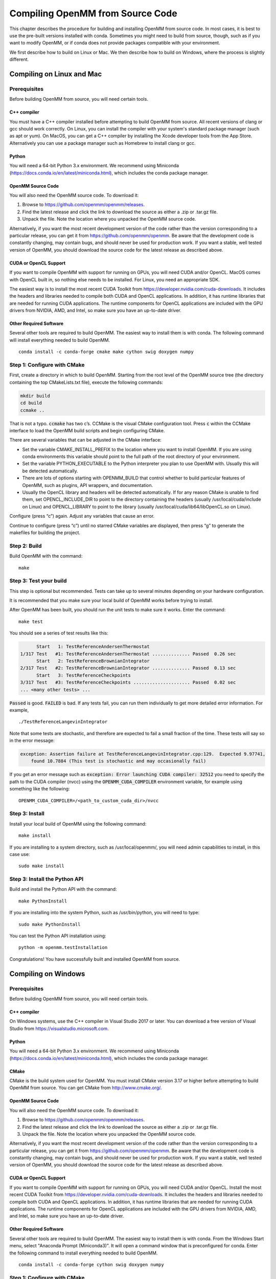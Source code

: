 .. _compiling-openmm-from-source-code:

Compiling OpenMM from Source Code
#################################

This chapter describes the procedure for building and installing OpenMM from
source code.  In most cases, it is best to use the pre-built versions installed
with conda.  Sometimes you might need to build from source, though, such as if
you want to modify OpenMM, or if conda does not provide packages compatible with
your environment.

We first describe how to build on Linux or Mac.  We then describe how to build
on Windows, where the process is slightly different.

.. _compiling-openmm-from-source-linux:

Compiling on Linux and Mac
**************************

Prerequisites
=============

Before building OpenMM from source, you will need certain tools.

C++ compiler
------------

You must have a C++ compiler installed before attempting to build OpenMM from
source.  All recent versions of clang or gcc should work correctly.  On Linux,
you can install the compiler with your system's standard package manager (such
as apt or yum).  On MacOS, you can get a C++ compiler by installing the Xcode
developer tools from the App Store.  Alternatively you can use a package manager
such as Homebrew to install clang or gcc.

Python
------

You will need a 64-bit Python 3.x environment.  We recommend using Miniconda
(https://docs.conda.io/en/latest/miniconda.html), which includes the conda
package manager.

OpenMM Source Code
------------------

You will also need the OpenMM source code.  To download it:

#. Browse to https://github.com/openmm/openmm/releases.
#. Find the latest release and click the link to download the source as either
   a .zip or .tar.gz file.
#. Unpack the file.  Note the location where you unpacked the OpenMM source code.

Alternatively, if you want the most recent development version of the code rather
than the version corresponding to a particular release, you can get it from
https://github.com/openmm/openmm.  Be aware that the development code is constantly
changing, may contain bugs, and should never be used for production work.  If
you want a stable, well tested version of OpenMM, you should download the source
code for the latest release as described above.

CUDA or OpenCL Support
----------------------

If you want to compile OpenMM with support for running on GPUs, you will need
CUDA and/or OpenCL.  MacOS comes with OpenCL built in, so nothing else needs to
be installed.  For Linux, you need an appropriate SDK.

The easiest way is to install the most recent CUDA Toolkit from https://developer.nvidia.com/cuda-downloads.
It includes the headers and libraries needed to compile both CUDA and OpenCL
applications.  In addition, it has runtime libraries that are needed for running
CUDA applications.  The runtime components for OpenCL applications are included
with the GPU drivers from NVIDIA, AMD, and Intel, so make sure you have an
up-to-date driver.

Other Required Software
-----------------------

Several other tools are required to build OpenMM.  The easiest way to install
them is with conda.  The following command will install everything needed to
build OpenMM.
::

    conda install -c conda-forge cmake make cython swig doxygen numpy

Step 1: Configure with CMake
============================

First, create a directory in which to build OpenMM.  Starting from the root
level of the OpenMM source tree (the directory containing the top CMakeLists.txt
file), execute the following commands:

.. code-block:: none

    mkdir build
    cd build
    ccmake ..

That is not a typo.  :code:`ccmake` has two c’s.  CCMake is the visual CMake
configuration tool.  Press :code:`c` within the CCMake interface to load the
OpenMM build scripts and begin configuring CMake.

There are several variables that can be adjusted in the CMake interface:

* Set the variable CMAKE_INSTALL_PREFIX to the location where you want to
  install OpenMM. If you are using conda environments this variable should point to
  the full path of the root directory of your environment.
* Set the variable PYTHON_EXECUTABLE to the Python interpreter you plan to use
  OpenMM with.  Usually this will be detected automatically.
* There are lots of options starting with OPENMM_BUILD that control
  whether to build particular features of OpenMM, such as plugins, API wrappers,
  and documentation.
* Usually the OpenCL library and headers will be detected automatically.  If for
  any reason CMake is unable to find them, set OPENCL_INCLUDE_DIR to point to
  the directory containing the headers (usually /usr/local/cuda/include on Linux)
  and OPENCL_LIBRARY to point to the library (usually /usr/local/cuda/lib64/libOpenCL.so
  on Linux).  

Configure (press “c”) again.  Adjust any variables that cause an error.

Continue to configure (press “c”) until no starred CMake variables are
displayed, then press “g” to generate the makefiles for building the project.

Step 2: Build
=============

Build OpenMM with the command::

    make

.. _test-your-build:

Step 3: Test your build
=======================

This step is optional but recommended. Tests can take up to several minutes depending on your
hardware configuration.

It is recommended that you make sure your local build of OpenMM works before trying
to install.

After OpenMM has been built, you should run the unit tests to make sure it
works.  Enter the command::

    make test

You should see a series of test results like this:

.. code-block:: none

            Start   1: TestReferenceAndersenThermostat
      1/317 Test   #1: TestReferenceAndersenThermostat .............. Passed  0.26 sec
            Start   2: TestReferenceBrownianIntegrator
      2/317 Test   #2: TestReferenceBrownianIntegrator .............. Passed  0.13 sec
            Start   3: TestReferenceCheckpoints
      3/317 Test   #3: TestReferenceCheckpoints ..................... Passed  0.02 sec
      ... <many other tests> ...

:code:`Passed` is good.  :code:`FAILED` is bad.  If any tests fail, you
can run them individually to get more detailed error information.  For example,
::

    ./TestReferenceLangevinIntegrator

Note that some tests are stochastic, and therefore are expected to fail a small
fraction of the time.  These tests will say so in the error message:

.. code-block:: none

    exception: Assertion failure at TestReferenceLangevinIntegrator.cpp:129.  Expected 9.97741,
        found 10.7884 (This test is stochastic and may occasionally fail)

If you get an error message such as :code:`exception: Error launching CUDA compiler: 32512` you need
to specify the path to the CUDA compiler (nvcc) using the :code:`OPENMM_CUDA_COMPILER` environment
variable, for example using something like the following::

    OPENMM_CUDA_COMPILER=/<path_to_custom_cuda_dir>/nvcc

Step 3: Install
===============
Install your local build of OpenMM using the following command::

    make install

If you are installing to a system directory, such as /usr/local/openmm/, you will
need admin capabilities to install, in this case use::

    sudo make install

Step 3: Install the Python API
==============================

Build and install the Python API with the command::

    make PythonInstall

If you are installing into the system Python, such as /usr/bin/python, you will
need to type::

    sudo make PythonInstall

You can test the Python API installation using::

    python -m openmm.testInstallation

Congratulations! You have successfully built and installed OpenMM from source.

Compiling on Windows
********************

Prerequisites
=============

Before building OpenMM from source, you will need certain tools.

C++ compiler
------------

On Windows systems, use the C++ compiler in Visual Studio 2017 or later.  You
can download a free version of Visual Studio from https://visualstudio.microsoft.com.

Python
------

You will need a 64-bit Python 3.x environment.  We recommend using Miniconda
(https://docs.conda.io/en/latest/miniconda.html), which includes the conda
package manager.

CMake
-----

CMake is the build system used for OpenMM.  You must install CMake version 3.17
or higher before attempting to build OpenMM from source.  You can get CMake from
http://www.cmake.org/.

OpenMM Source Code
------------------

You will also need the OpenMM source code.  To download it:

#. Browse to https://github.com/openmm/openmm/releases.
#. Find the latest release and click the link to download the source as either
   a .zip or .tar.gz file.
#. Unpack the file.  Note the location where you unpacked the OpenMM source code.

Alternatively, if you want the most recent development version of the code rather
than the version corresponding to a particular release, you can get it from
https://github.com/openmm/openmm.  Be aware that the development code is constantly
changing, may contain bugs, and should never be used for production work.  If
you want a stable, well tested version of OpenMM, you should download the source
code for the latest release as described above.

CUDA or OpenCL Support
----------------------

If you want to compile OpenMM with support for running on GPUs, you will need
CUDA and/or OpenCL.  Install the most recent CUDA Toolkit from https://developer.nvidia.com/cuda-downloads.
It includes the headers and libraries needed to compile both CUDA and OpenCL
applications.  In addition, it has runtime libraries that are needed for running
CUDA applications.  The runtime components for OpenCL applications are included
with the GPU drivers from NVIDIA, AMD, and Intel, so make sure you have an
up-to-date driver.

Other Required Software
-----------------------

Several other tools are required to build OpenMM.  The easiest way to install
them is with conda.  From the Windows Start menu, select "Anaconda Prompt (Miniconda3)".
It will open a command window that is preconfigured for conda.  Enter the
following command to install everything needed to build OpenMM.
::

    conda install -c conda-forge cython swig doxygen numpy

Step 1: Configure with CMake
============================

First, create a directory in which to build OpenMM.  In the "Anaconda Prompt"
window opened above, cd to the root level of the OpenMM source tree (the
directory containing the top CMakeLists.txt file).  Execute the following commands:

.. code-block:: none

    mkdir build
    cd build
    "C:\Program Files\CMake\bin\cmake-gui.exe"

This will launch the CMake GUI configuration tool.  It is critical that you
launch it from the "Anaconda Prompt" window as shown above.  Do *not* launch
it from the Start menu.  If you do, it will not be able to find the tools you
installed with conda.

#. In the box labeled "Where is the source code" browse to the OpenMM source directory
   (containing the top CMakeLists.txt file).
#. In the box labeled "Where to build the binaries" browse to the build
   directory you just created.
#. Click the "Configure" button at the bottom of the CMake window.
#. Select "Visual Studio 16 2019" from the  list of Generators (or whichever
   version you have installed) and click "Finish".

There are several variables that can be adjusted in the CMake interface:

* Set the variable CMAKE_INSTALL_PREFIX to the location where you want to
  install OpenMM.
* Set the variable PYTHON_EXECUTABLE to the Python interpreter you plan to use
  OpenMM with.  Usually this will be detected automatically.
* There are lots of options starting with OPENMM_BUILD that control
  whether to build particular features of OpenMM, such as plugins, API wrappers,
  and documentation.
* Usually the OpenCL library and headers will be detected automatically.  If for
  any reason CMake is unable to find them, set OPENCL_INCLUDE_DIR to point to
  the directory containing the headers (usually
  "C:/Program Files/NVIDIA GPU Computing Toolkit/CUDA/v11.4/include", except
  with the correct version number for the toolkit you installed) and
  OPENCL_LIBRARY to point to the library (usually "C:/Program Files/NVIDIA GPU Computing Toolkit/CUDA/v11.4/lib/x64/OpenCL.lib").  

Press "Configure" again.  Adjust any variables that cause an error.

Continue to press "Configure" until no red CMake variables are displayed, then
press "Generate" to create the Visual Studio project files for building OpenMM.

Step 2: Build and Install
=========================

#. Open the file :file:`OpenMM.sln` in your build directory in Visual Studio.
   Note that this file will appear as just :file:`OpenMM` if you have configured
   Explorer to hide file name extensions.
#. Set the configuration type to "Release" (not "Debug") in the toolbar.
#. From the Build menu, select "Build Solution".  This takes some time.
#. In the Solution Explorer, right-click on "INSTALL" and select "Build".

Step 3: Install the Python API
==============================

In the Solution Explorer, right-click on "PythonInstall" and select "Build".

Step 4: Test your build
=======================

After OpenMM has been built, you should run the unit tests to make sure it
works.  In the Solution Explorer, right-click on "RUN_TESTS" and select "Build".
You should see a series of test results like this:

.. code-block:: none

            Start   1: TestReferenceAndersenThermostat
      1/317 Test   #1: TestReferenceAndersenThermostat .............. Passed  0.26 sec
            Start   2: TestReferenceBrownianIntegrator
      2/317 Test   #2: TestReferenceBrownianIntegrator .............. Passed  0.13 sec
            Start   3: TestReferenceCheckpoints
      3/317 Test   #3: TestReferenceCheckpoints ..................... Passed  0.02 sec
      ... <many other tests> ...

:code:`Passed` is good.  :code:`FAILED` is bad.  If any tests fail, you
can run them individually to get more detailed error information.  Right-click
on a test in the Solution Explorer and select "Debug > Start New Instance".

Note that some tests are stochastic, and therefore are expected to fail a small
fraction of the time.  These tests will say so in the error message:

.. code-block:: none

    exception: Assertion failure at TestReferenceLangevinIntegrator.cpp:129.  Expected 9.97741,
        found 10.7884 (This test is stochastic and may occasionally fail)

Congratulations! You have successfully built and installed OpenMM from source.


Building the Documentation (Optional)
*************************************

The documentation that you're currently reading, as well as the Developer Guide and API
documentation, can be built through CMake.  To do that, you need to install a few
additional tools.  The easiest way is to use :code:`conda` to install them into
your Python environment.  The following command installs everything needed to
build documentation in HTML format.
::

    conda install -c conda-forge sphinx sphinxcontrib-bibtex breathe jinja2

To build documentation in PDF format, you also must have a functional LaTeX
installation.  It can be obtained from https://www.latex-project.org/get.

If you want to build documentation, make sure that OPENMM_GENERATE_API_DOCS is
set to ON when configuring the build in CMake.

To build the documentation, use the following build targets.

* :code:`sphinxhtml`: Build the User Guide and Developer Guide in HTML format.

* :code:`sphinxpdf`: Build the User Guide and Developer Guide in PDF format.

* :code:`C++ApiDocs`: Build the C++ API documentation.

* :code:`PythonApiDocs`: Build the Python API documentation.  This target
  requires that you have already built the :code:`install` target, such as with
  :code:`make install`.

On Linux or Mac, build a target using the :code:`make` command.  For example,
::

    make sphinxhtml

On Windows, right-click on the target in the Solution Explorer and select "Build".

After building the documentation, build the :code:`install` target to install
the documentation into the installation directory (the one you specified with
CMAKE_INSTALL_PREFIX).

Using local build of OpenMM alongside conda tools that depend on it
*******************************************************************

A common case is to have a local build of OpenMM in the same environment as other tools
that depend on it. This can be achieved by forcing a remove of OpenMM when you install
your tools using conda.

We will use :code:`openmmtools` as an example here, but it can be replaced with any
other software package that requires OpenMM.

Step 1: Install your tools as usual
===================================

Install your tools using conda as you commonly do, for example using::

    conda install -c conda-forge  openmmtools

This will pull the conda-forge package of :code:`openmm` which we don't want since we want
to use our local build.

Step 2: Remove conda openmm package
===================================

To remove the openmm package that was installed in the previous step, we can use::

    conda remove --force openmm

This will remove the :code:`openmm` package without changing or removing dependencies.

Step 3: Install local build of openmm
=====================================

Now we just install our local build of :code:`openmm` as instructed in
:ref:`compiling-openmm-from-source-linux`